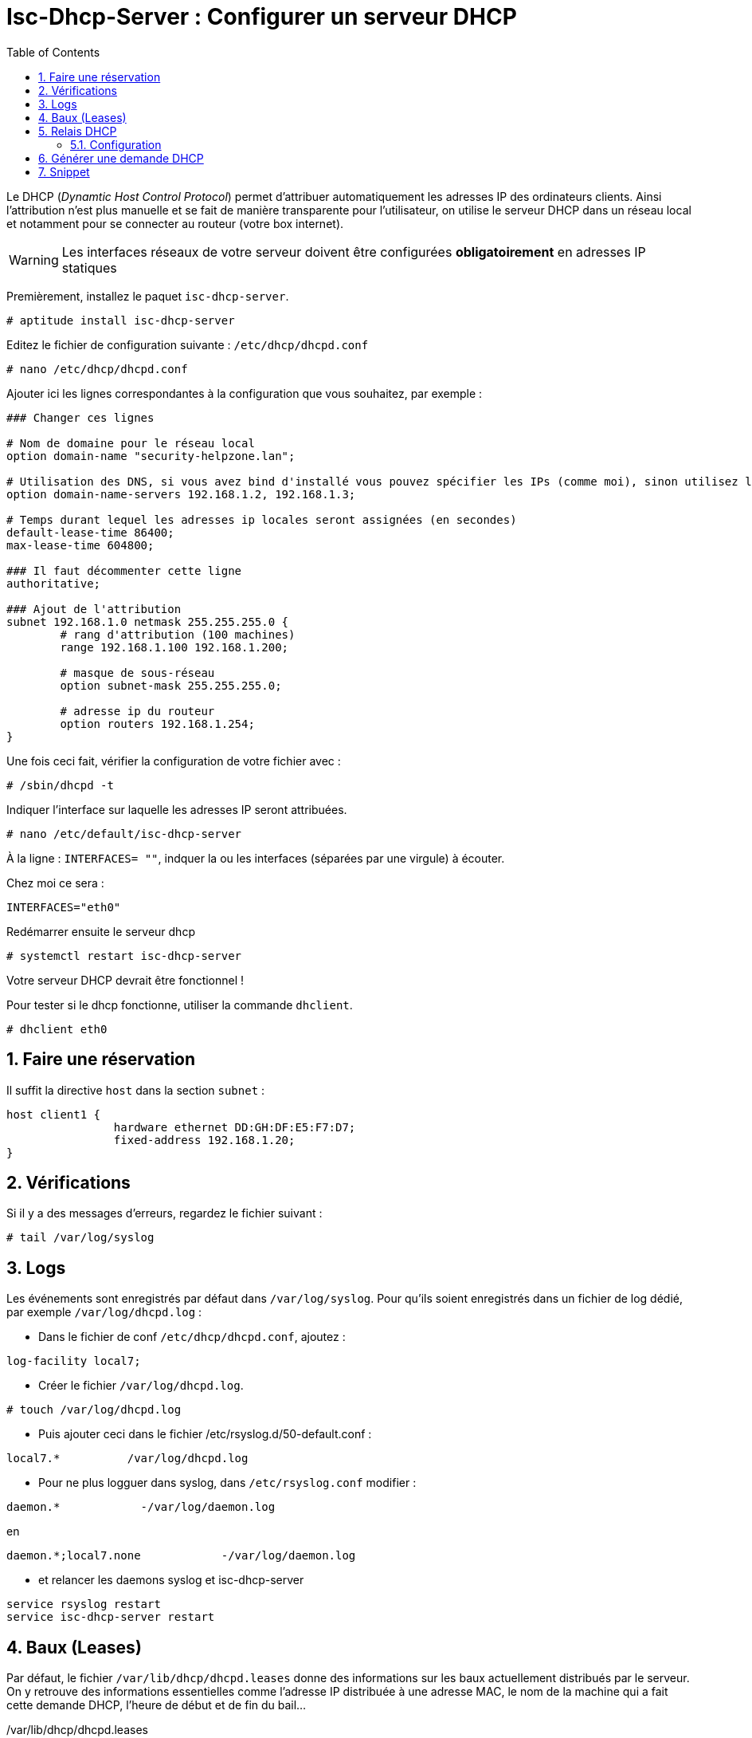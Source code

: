 = Isc-Dhcp-Server : Configurer un serveur DHCP
:source-highlighter: highlightjs
:sectnums:
:toc:
:experimental:



Le DHCP (_Dynamtic Host Control Protocol_) permet d’attribuer automatiquement les adresses IP des ordinateurs clients. Ainsi l’attribution n’est plus manuelle et se fait de manière transparente pour l’utilisateur, on utilise le serveur DHCP dans un réseau local et notamment pour se connecter au routeur (votre box internet).

WARNING: Les interfaces réseaux de votre serveur doivent être configurées **obligatoirement** en adresses IP statiques

Premièrement, installez le paquet `isc-dhcp-server`.

----
# aptitude install isc-dhcp-server
----

Editez le fichier de configuration suivante : `/etc/dhcp/dhcpd.conf`
----
# nano /etc/dhcp/dhcpd.conf
----

Ajouter ici les lignes correspondantes à la configuration que vous souhaitez, par exemple :

[source,nginx]
----
### Changer ces lignes

# Nom de domaine pour le réseau local
option domain-name "security-helpzone.lan";

# Utilisation des DNS, si vous avez bind d'installé vous pouvez spécifier les IPs (comme moi), sinon utilisez les DNS de Google
option domain-name-servers 192.168.1.2, 192.168.1.3;

# Temps durant lequel les adresses ip locales seront assignées (en secondes)
default-lease-time 86400;
max-lease-time 604800;

### Il faut décommenter cette ligne
authoritative;

### Ajout de l'attribution
subnet 192.168.1.0 netmask 255.255.255.0 {
	# rang d'attribution (100 machines)
	range 192.168.1.100 192.168.1.200;

	# masque de sous-réseau
	option subnet-mask 255.255.255.0;

	# adresse ip du routeur
	option routers 192.168.1.254;
}
----

Une fois ceci fait, vérifier la configuration de votre fichier avec :

----
# /sbin/dhcpd -t
----

Indiquer l’interface sur laquelle les adresses IP seront attribuées.
----
# nano /etc/default/isc-dhcp-server
----

À la ligne : `INTERFACES= ""`, indquer la ou les interfaces (séparées par une virgule) à écouter.

Chez moi ce sera :
----
INTERFACES="eth0"
----

Redémarrer ensuite le serveur dhcp
----
# systemctl restart isc-dhcp-server
----

Votre serveur DHCP devrait être fonctionnel !

Pour tester si le dhcp fonctionne, utiliser la commande `dhclient`.
----
# dhclient eth0
----

## Faire une réservation

Il suffit la directive `host` dans la section `subnet` :

[source,nginx]
----
host client1 {
		hardware ethernet DD:GH:DF:E5:F7:D7;
		fixed-address 192.168.1.20;
}
----


## Vérifications

Si il y a des messages d'erreurs, regardez le fichier suivant :

----
# tail /var/log/syslog
----





## Logs

Les événements sont enregistrés par défaut dans `/var/log/syslog`. Pour qu'ils soient enregistrés dans un fichier de log dédié, par exemple `/var/log/dhcpd.log` :

  * Dans le fichier de conf `/etc/dhcp/dhcpd.conf`, ajoutez :
----
log-facility local7;
----

  * Créer le fichier `/var/log/dhcpd.log`.
----
# touch /var/log/dhcpd.log
----

  * Puis ajouter ceci dans le fichier /etc/rsyslog.d/50-default.conf :
----
local7.*          /var/log/dhcpd.log
----

  * Pour ne plus logguer dans syslog, dans `/etc/rsyslog.conf` modifier :
----
daemon.*            -/var/log/daemon.log
----
en
----
daemon.*;local7.none            -/var/log/daemon.log
----

  * et relancer les daemons syslog et isc-dhcp-server
----
service rsyslog restart
service isc-dhcp-server restart
----

## Baux (Leases)

Par défaut, le fichier `/var/lib/dhcp/dhcpd.leases` donne des informations sur les baux actuellement distribués par le serveur. On y retrouve des informations essentielles comme l'adresse IP distribuée à une adresse MAC, le nom de la machine qui a fait cette demande DHCP, l'heure de début et de fin du bail…

./var/lib/dhcp/dhcpd.leases
----
    lease 192.168.2.128 {
      starts 2 2012/07/31 20:24:28;
      ends 3 2012/08/01 01:24:28;
       ...
       hardware ethernet 01:11:5b:12:34:56;
       ...
       client-hostname "machine01";
    }
----

## Relais DHCP

Sur les réseaux de grande envergure, le réseau peut être segmenté. Ceci a notamment pour effet la réduction des trames de multi-diffusion, puisqu'elles ne sont pas routées. Le serveur DHCP n'est alors plus joignable par le client.

Dans ce cas, un relais DHCP peut être placé sur chaque segment réseau. L'agent relais écoute les requêtes des clients et les transfère au serveur DHCP. Cette fois-ci, le serveur peut être contacté, puisque l'agent relais établit la connexion via une connexion TCP/IP.

=== Configuration

Vous devrez changer la configuration par défaut en éditant le fichier `/etc/default/dhcpd-relay` :

----
# le serveur DHCP a relayer
SERVERS="192.168.1.1"
# Interface a écouter
INTERFACES="eth0 eth1"
----

Dans les interfaces, il doit y avoir l'interface pour communiquer avec le client, ainsi que l'interface pour communiquer avec le serveur DHCP.

Il faut également éditer le fichier `/etc/dhcp/dhcpd.conf` dans le serveur DHCP, et ajouter le réseau où se trouve le relais DHCP.

----
#Remplacez 192.168.2.0 par le réseau où se trouve le relais DHCP
subnet 192.168.2.0 netmask 255.255.255.0 {}
----


## Générer une demande DHCP

----
# nmap --script broadcast-dhcp-discover
Starting Nmap 7.70 ( https://nmap.org ) at 2020-01-14 17:43 CET
Pre-scan script results:
| broadcast-dhcp-discover:
|   Response 1 of 1:
|     IP Offered: 192.168.186.130
|     DHCP Message Type: DHCPOFFER
|     Server Identifier: 192.168.186.129
|     IP Address Lease Time: 5m00s
|     Subnet Mask: 255.255.255.0
|     Router: 192.168.186.254
|     Domain Name Server: 192.168.1.2, 192.168.1.3
|_    Domain Name: security-helpzone.lan
WARNING: No targets were specified, so 0 hosts scanned.
Nmap done: 0 IP addresses (0 hosts up) scanned in 1.54 seconds
----

## Snippet

----
##### Option générale par défaut #####

### RÉSEAU #####

## Nom du serveur DHCP
server-name "dhcp.manastria.fr";

## Mode autoritaire (autoritaire)
authoritative;

### DOMAINE ###

## Nom du domaine
option domain-name "manastria.fr";

## Adresse IP du serveur DNS
# A remplacer par l'IP du serveur DNS
option domain-name-servers XXX.XXX.XXX.XXX;

### TEMPS DE RENOUVÈLEMENT DES ADRESSES (en secondes) ###
default-lease-time 3600;
max-lease-time 7200;

### Sécurité ###

## refus(deny)/autorise(allow) les clients inconnus (refuse client inconnu)
allow unknown-clients;

## Use this to send dhcp log messages to a different log file (you also
## have to hack syslog.conf to complete the redirection).
log-facility local7;

##### RÉSEAUX #####
## déclaration sous réseau 192.168.1.*
subnet 192.168.1.0 netmask 255.255.255.0 {
  # Si vous voulez spécifier un domaine différent de celui par défaut :
  option domain-name "ubuntu-fr.lan";

  ## Serveurs DNS 
  option domain-name-servers 8.8.8.8, 1.1.1.1;

  ## routeur par défaut
  option routers 192.168.1.1;
        ## Plage d'attribution d'adresse
        # Ici débute à 1.10, 1.1 à 1.9 étant déjà prises.
  range 192.168.1.10 192.168.1.100;
  range 192.168.1.150 192.168.1.200;
  # évalue si l'adresse est déjà attribuée
  ping-check = 1;
}


#### Configuration des hôtes avec IP fixée ####
# hôte « FTP »
host ftp {
  hardware ethernet 00:0f:75:af:eb:44;
  fixed-address 192.168.1.2;
} 
# hôte « WEB »
host web {
  hardware ethernet 00:02:0d:31:d1:cc;
  fixed-address 192.168.1.3;
}


# Groupe séparé avec certains paramètres équivalents :
group {
  # Tout le groupe disposera d'un autre serveur DNS (dans ce cas "desktop" et "tv")
  options domain-name-servers 8.8.4.4;
  host desktop {
    hardware ethernet ab:cd:ef:11:22:33;
  }
  
  host tv {
    hardware ethernet 33:22:11:ef:cd:ab;
  }
}
----